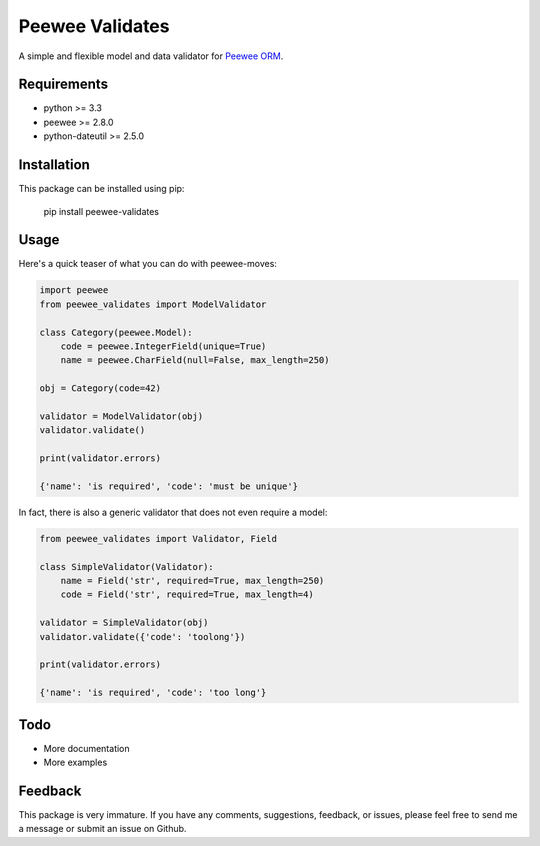 Peewee Validates
################

A simple and flexible model and data validator for `Peewee ORM <http://docs.peewee-orm.com/>`_.

.. image:: http://img.shields.io/travis/timster/peewee-validates.svg?style=flat-square
    :target: http://travis-ci.org/timster/peewee-validates
    :alt: Build Status

.. image:: http://img.shields.io/coveralls/timster/peewee-validates.svg?style=flat-square
    :target: https://coveralls.io/r/timster/peewee-validates
    :alt: Code Coverage

.. image:: http://img.shields.io/pypi/v/peewee-validates.svg?style=flat-square
    :target: https://pypi.python.org/pypi/peewee-validates
    :alt: Version

.. image:: http://img.shields.io/pypi/dm/peewee-validates.svg?style=flat-square
    :target: https://pypi.python.org/pypi/peewee-validates
    :alt: Downloads

Requirements
============

* python >= 3.3
* peewee >= 2.8.0
* python-dateutil >= 2.5.0

Installation
============

This package can be installed using pip:

    pip install peewee-validates

Usage
=====

Here's a quick teaser of what you can do with peewee-moves:

.. code:: python

    import peewee
    from peewee_validates import ModelValidator

    class Category(peewee.Model):
        code = peewee.IntegerField(unique=True)
        name = peewee.CharField(null=False, max_length=250)

    obj = Category(code=42)

    validator = ModelValidator(obj)
    validator.validate()

    print(validator.errors)

    {'name': 'is required', 'code': 'must be unique'}

In fact, there is also a generic validator that does not even require a model:

.. code:: python

    from peewee_validates import Validator, Field

    class SimpleValidator(Validator):
        name = Field('str', required=True, max_length=250)
        code = Field('str', required=True, max_length=4)

    validator = SimpleValidator(obj)
    validator.validate({'code': 'toolong'})

    print(validator.errors)

    {'name': 'is required', 'code': 'too long'}

Todo
====

* More documentation
* More examples

Feedback
========

This package is very immature. If you have any comments, suggestions, feedback, or issues, please
feel free to send me a message or submit an issue on Github.


